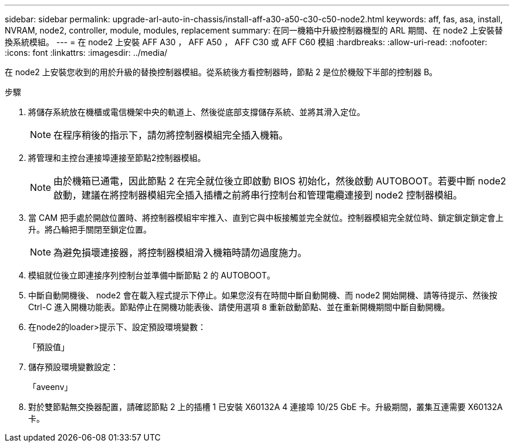 ---
sidebar: sidebar 
permalink: upgrade-arl-auto-in-chassis/install-aff-a30-a50-c30-c50-node2.html 
keywords: aff, fas, asa, install, NVRAM, node2, controller, module, modules, replacement 
summary: 在同一機箱中升級控制器機型的 ARL 期間、在 node2 上安裝替換系統模組。 
---
= 在 node2 上安裝 AFF A30 ， AFF A50 ， AFF C30 或 AFF C60 模組
:hardbreaks:
:allow-uri-read: 
:nofooter: 
:icons: font
:linkattrs: 
:imagesdir: ../media/


[role="lead"]
在 node2 上安裝您收到的用於升級的替換控制器模組。從系統後方看控制器時，節點 2 是位於機殼下半部的控制器 B。

.步驟
. 將儲存系統放在機櫃或電信機架中央的軌道上、然後從底部支撐儲存系統、並將其滑入定位。
+

NOTE: 在程序稍後的指示下，請勿將控制器模組完全插入機箱。

. 將管理和主控台連接埠連接至節點2控制器模組。
+

NOTE: 由於機箱已通電，因此節點 2 在完全就位後立即啟動 BIOS 初始化，然後啟動 AUTOBOOT。若要中斷 node2 啟動，建議在將控制器模組完全插入插槽之前將串行控制台和管理電纜連接到 node2 控制器模組。

. 當 CAM 把手處於開啟位置時、將控制器模組牢牢推入、直到它與中板接觸並完全就位。控制器模組完全就位時、鎖定鎖定鎖定會上升。將凸輪把手關閉至鎖定位置。
+

NOTE: 為避免損壞連接器，將控制器模組滑入機箱時請勿過度施力。

. 模組就位後立即連接序列控制台並準備中斷節點 2 的 AUTOBOOT。
. 中斷自動開機後、 node2 會在載入程式提示下停止。如果您沒有在時間中斷自動開機、而 node2 開始開機、請等待提示、然後按 Ctrl-C 進入開機功能表。節點停止在開機功能表後、請使用選項 `8` 重新啟動節點、並在重新開機期間中斷自動開機。
. 在node2的loader>提示下、設定預設環境變數：
+
「預設值」

. 儲存預設環境變數設定：
+
「aveenv」

. 對於雙節點無交換器配置，請確認節點 2 上的插槽 1 已安裝 X60132A 4 連接埠 10/25 GbE 卡。升級期間，叢集互連需要 X60132A 卡。

